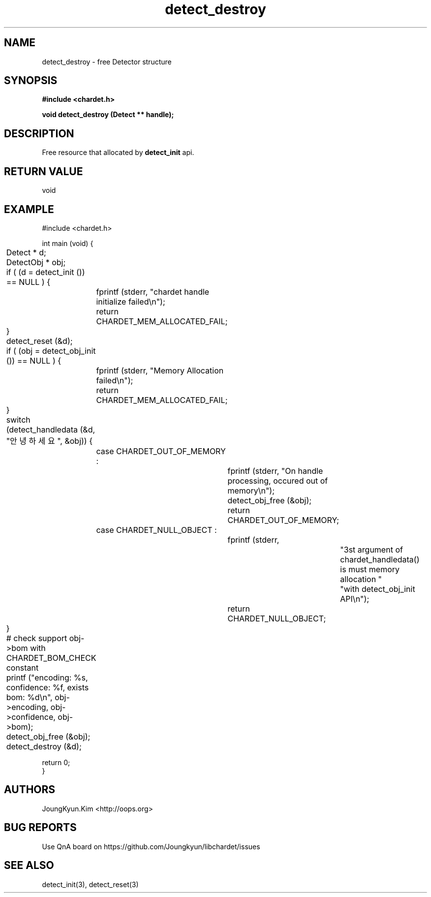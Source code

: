 .TH detect_destroy 3 2019-08-01 "libchardet manuals"
.\" Process with
.\" nroff -man detect_destroy.3
.\" 2019-08-01 JoungKyun Kim <htt://oops.org>

.SH NAME
detect_destroy \- free Detector structure

.SH SYNOPSIS
.B "#include <chardet.h>"
.sp
.BI "void detect_destroy (Detect ** handle);"

.SH DESCRIPTION
Free resource that allocated by
.BI detect_init
api.

.SH "RETURN VALUE"
void

.SH EXAMPLE
.nf
#include <chardet.h>

int main (void) {
	Detect    * d;
	DetectObj * obj;

	if ( (d = detect_init ()) == NULL ) {
		fprintf (stderr, "chardet handle initialize failed\\n");
		return CHARDET_MEM_ALLOCATED_FAIL;
	}

	detect_reset (&d);

	if ( (obj = detect_obj_init ()) == NULL ) {
		fprintf (stderr, "Memory Allocation failed\\n");
		return CHARDET_MEM_ALLOCATED_FAIL;
	}

	switch (detect_handledata (&d, "안녕하세요", &obj)) {
		case CHARDET_OUT_OF_MEMORY :
			fprintf (stderr, "On handle processing, occured out of memory\\n");
			detect_obj_free (&obj);
			return CHARDET_OUT_OF_MEMORY;
		case CHARDET_NULL_OBJECT :
			fprintf (stderr,
					"3st argument of chardet_handledata() is must memory allocation "
					"with detect_obj_init API\\n");
			return CHARDET_NULL_OBJECT;
	}

	# check support obj->bom with CHARDET_BOM_CHECK constant
	printf ("encoding: %s, confidence: %f, exists bom: %d\\n", obj->encoding, obj->confidence, obj->bom);
	detect_obj_free (&obj);
	detect_destroy (&d);

    return 0;
}
.fi

.SH AUTHORS
JoungKyun.Kim <http://oops.org>

.SH "BUG REPORTS"
Use QnA board on https://github.com/Joungkyun/libchardet/issues

.SH "SEE ALSO"
detect_init(3), detect_reset(3)
